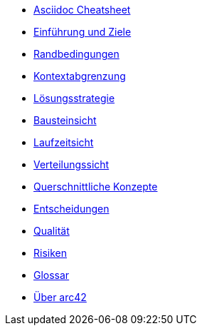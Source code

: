 * xref:asciidoc_cheatsheet.adoc:[Asciidoc Cheatsheet]
* xref:01_introduction_and_goals.adoc[Einführung und Ziele]
* xref:02_architecture_constraints.adoc[Randbedingungen]
* xref:03_system_scope_and_context.adoc[Kontextabgrenzung]
* xref:04_solution_strategy.adoc[Lösungsstrategie]
* xref:05_building_block_view.adoc[Bausteinsicht]
* xref:06_runtime_view.adoc[Laufzeitsicht]
* xref:07_deployment_view.adoc[Verteilungssicht]
* xref:08_concepts.adoc[Querschnittliche Konzepte]
* xref:09_design_decisions.adoc[Entscheidungen]
* xref:10_quality_scenarios.adoc[Qualität]
* xref:11_technical_risks.adoc[Risiken]
* xref:12_glossary.adoc[Glossar]
* xref:about-arc42.adoc[Über arc42]
